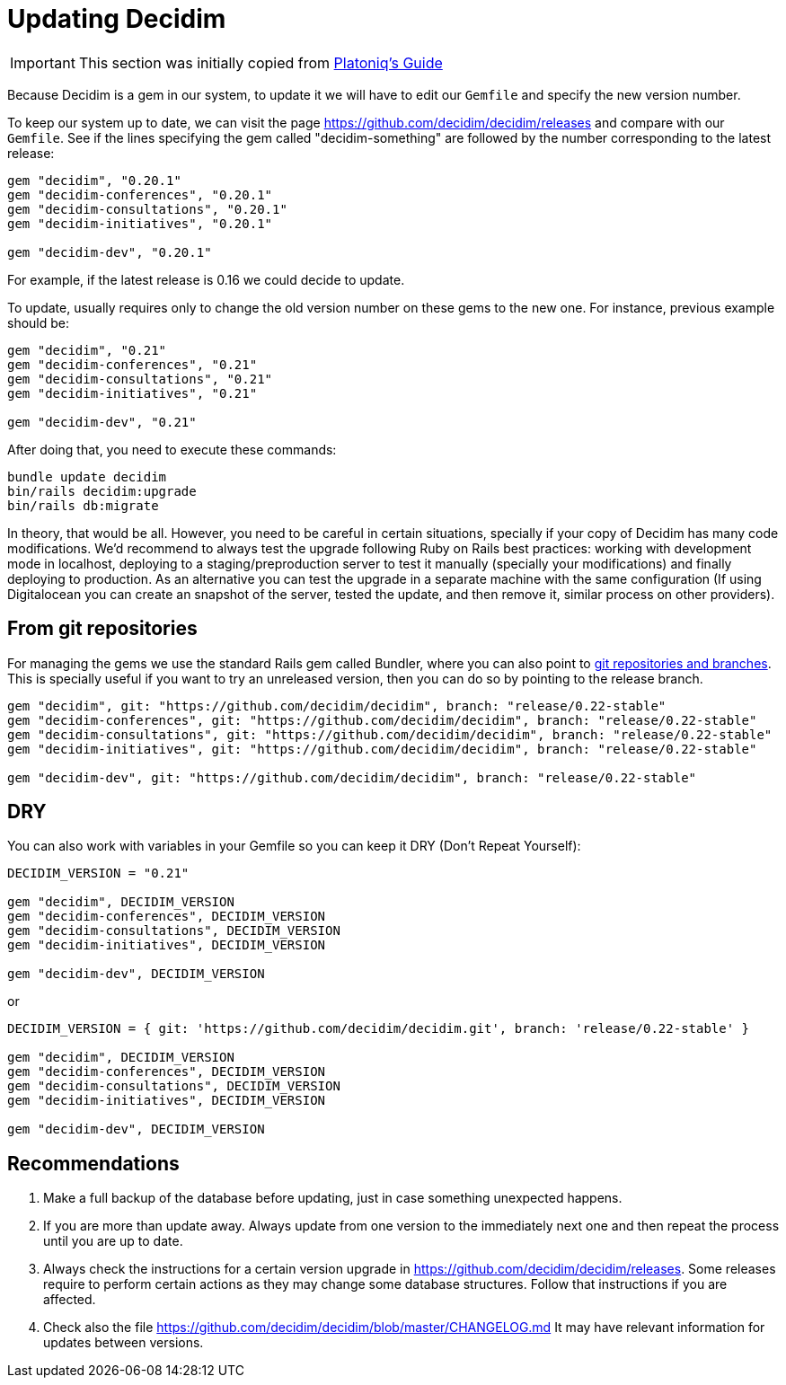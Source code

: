 = Updating Decidim

IMPORTANT: This section was initially copied from https://platoniq.github.io/decidim-install/decidim-update/[Platoniq's Guide]

Because Decidim is a gem in our system, to update it we will have to edit our `Gemfile` and specify the new version number.

To keep our system up to date, we can visit the page https://github.com/decidim/decidim/releases and compare with our `Gemfile`. See if the lines specifying the gem called "decidim-something" are followed by the number corresponding to the latest release:

[source,ruby]
----
gem "decidim", "0.20.1"
gem "decidim-conferences", "0.20.1"
gem "decidim-consultations", "0.20.1"
gem "decidim-initiatives", "0.20.1"

gem "decidim-dev", "0.20.1"
----

For example, if the latest release is 0.16 we could decide to update.

To update, usually requires only to change the old version number on these gems to the new one. For instance, previous example should be:

[source,ruby]
----
gem "decidim", "0.21"
gem "decidim-conferences", "0.21"
gem "decidim-consultations", "0.21"
gem "decidim-initiatives", "0.21"

gem "decidim-dev", "0.21"
----

After doing that, you need to execute these commands:

[source,console]
----
bundle update decidim
bin/rails decidim:upgrade
bin/rails db:migrate
----

In theory, that would be all. However, you need to be careful in certain situations, specially if your copy of Decidim has many code modifications. We'd recommend to always test the upgrade following Ruby on Rails best practices: working with development mode in localhost, deploying to a staging/preproduction server to test it manually (specially your modifications) and finally deploying to production. As an alternative you can test the upgrade in a separate machine with the same configuration (If using Digitalocean you can create an snapshot of the server, tested the update, and then remove it, similar process on other providers).

== From git repositories

For managing the gems we use the standard Rails gem called Bundler, where you can also point to https://bundler.io/v2.1/guides/git.html[git repositories and branches]. This is specially useful if you want to try an unreleased version, then you can do so by pointing to the release branch.

[source,ruby]
----
gem "decidim", git: "https://github.com/decidim/decidim", branch: "release/0.22-stable"
gem "decidim-conferences", git: "https://github.com/decidim/decidim", branch: "release/0.22-stable"
gem "decidim-consultations", git: "https://github.com/decidim/decidim", branch: "release/0.22-stable"
gem "decidim-initiatives", git: "https://github.com/decidim/decidim", branch: "release/0.22-stable"

gem "decidim-dev", git: "https://github.com/decidim/decidim", branch: "release/0.22-stable"
----

== DRY

You can also work with variables in your Gemfile so you can keep it DRY (Don't Repeat Yourself):

[source,ruby]
----
DECIDIM_VERSION = "0.21"

gem "decidim", DECIDIM_VERSION
gem "decidim-conferences", DECIDIM_VERSION
gem "decidim-consultations", DECIDIM_VERSION
gem "decidim-initiatives", DECIDIM_VERSION

gem "decidim-dev", DECIDIM_VERSION
----

or

[source,console]
----
DECIDIM_VERSION = { git: 'https://github.com/decidim/decidim.git', branch: 'release/0.22-stable' }

gem "decidim", DECIDIM_VERSION
gem "decidim-conferences", DECIDIM_VERSION
gem "decidim-consultations", DECIDIM_VERSION
gem "decidim-initiatives", DECIDIM_VERSION

gem "decidim-dev", DECIDIM_VERSION
----


[discrete]
== Recommendations

. Make a full backup of the database before updating, just in case something unexpected happens.
. If you are more than update away. Always update from one version to the immediately next one and then repeat the process until you are up to date.
. Always check the instructions for a certain version upgrade in https://github.com/decidim/decidim/releases. Some releases require to perform certain actions as they may change some database structures. Follow that instructions if you are affected.
. Check also the file https://github.com/decidim/decidim/blob/master/CHANGELOG.md It may have relevant information for updates between versions.
